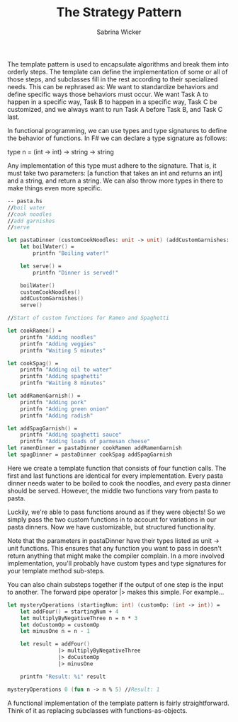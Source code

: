 #+TITLE: The Strategy Pattern
#+AUTHOR: Sabrina Wicker

The template pattern is used to encapsulate algorithms and
break them into orderly steps. The template can define the
implementation of some or all of those steps, and subclasses
fill in the rest according to their specialized needs. This
can be rephrased as: We want to standardize behaviors and
define specific ways those behaviors must occur. We want
Task A to happen in a specific way, Task B to happen in
a specific way, Task C be customized, and we always want
to run Task A before Task B, and Task C last.

In functional programming, we can use types and type signatures
to define the behavior of functions. In F# we can declare a type
signature as follows:

type n = (int -> int) -> string -> string

Any implementation of this type must adhere to the signature. That
is, it must take two parameters: [a function that takes an int and
returns an int] and a string, and return a string. We can also
throw more types in there to make things even more specific.

#+BEGIN_SRC fsharp
-- pasta.hs
//boil water
//cook noodles
//add garnishes
//serve

let pastaDinner (customCookNoodles: unit -> unit) (addCustomGarnishes: unit -> unit) =
    let boilWater() =
        printfn "Boiling water!"

    let serve() =
        printfn "Dinner is served!"
        
    boilWater()
    customCookNoodles()
    addCustomGarnishes()
    serve()

//Start of custom functions for Ramen and Spaghetti

let cookRamen() =
    printfn "Adding noodles"
    printfn "Adding veggies"
    printfn "Waiting 5 minutes"

let cookSpag() =
    printfn "Adding oil to water"
    printfn "Adding spaghetti"
    printfn "Waiting 8 minutes"

let addRamenGarnish() =
    printfn "Adding pork"
    printfn "Adding green onion"
    printfn "Adding radish"

let addSpagGarnish() =
    printfn "Adding spaghetti sauce"
    printfn "Adding loads of parmesan cheese"
let ramenDinner = pastaDinner cookRamen addRamenGarnish
let spagDinner = pastaDinner cookSpag addSpagGarnish
#+END_SRC

Here we create a template function that consists of four function calls.
The first and last functions are identical for every implementation. 
Every pasta dinner needs water to be boiled to cook the noodles, and 
every pasta dinner should be served. However, the middle two functions 
vary from pasta to pasta.

Luckily, we're able to pass functions around as if they were objects! 
So we simply pass the two custom functions in to account for variations 
in our pasta dinners. Now we have customizable, but structured 
functionality.

Note that the parameters in pastaDinner have their types listed as
unit -> unit functions. This ensures that any function you want to 
pass in doesn't return anything that might make the compiler 
complain. In a more involved implementation, you'll probably have 
custom types and type signatures for your template method sub-steps.

You can also chain substeps together if the output of one step is the 
input to another. The forward pipe operator |> makes this simple. 
For example...

#+BEGIN_SRC fsharp
let mysteryOperations (startingNum: int) (customOp: (int -> int)) =
    let addFour() = startingNum + 4
    let multiplyByNegativeThree n = n * 3
    let doCustomOp = customOp
    let minusOne n = n - 1

    let result = addFour()
                |> multiplyByNegativeThree
                |> doCustomOp
                |> minusOne

    printfn "Result: %i" result

mysteryOperations 0 (fun n -> n % 5) //Result: 1
#+END_SRC

A functional implementation of the template pattern is fairly
straightforward. Think of it as replacing subclasses with
functions-as-objects.